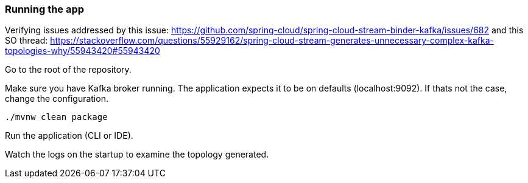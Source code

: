 === Running the app

Verifying issues addressed by this issue: https://github.com/spring-cloud/spring-cloud-stream-binder-kafka/issues/682
and this SO thread: https://stackoverflow.com/questions/55929162/spring-cloud-stream-generates-unnecessary-complex-kafka-topologies-why/55943420#55943420

Go to the root of the repository.

Make sure you have Kafka broker running. The application expects it to be on defaults (localhost:9092). If thats not the case, change the configuration.

`./mvnw clean package`

Run the application (CLI or IDE).

Watch the logs on the startup to examine the topology generated.
